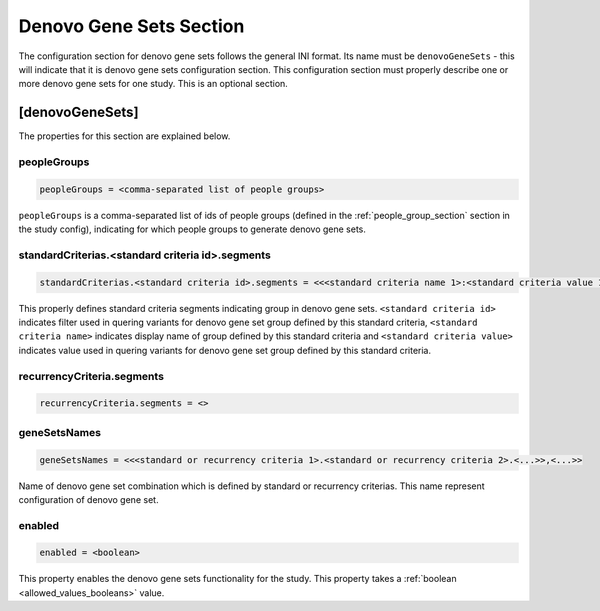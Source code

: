 .. _denovo_gene_sets_section:

Denovo Gene Sets Section
========================

The configuration section for denovo gene sets follows the general INI format.
Its name must be ``denovoGeneSets`` - this will indicate that it is denovo gene
sets configuration section. This configuration section must properly describe
one or more denovo gene sets for one study. This is an optional section.

[denovoGeneSets]
----------------

The properties for this section are explained below.

peopleGroups
____________

.. code-block:: ini

  peopleGroups = <comma-separated list of people groups>

``peopleGroups`` is a comma-separated list of ids of people groups (defined in
the :ref:`people_group_section` section in the study config), indicating for
which people groups to generate denovo gene sets.

standardCriterias.<standard criteria id>.segments
_________________________________________________

.. code-block:: ini

  standardCriterias.<standard criteria id>.segments = <<<standard criteria name 1>:<standard criteria value 1>>,<<standard criteria name 2>:<standard criteria value 2>>,<...>>

This properly defines standard criteria segments indicating group in denovo
gene sets. ``<standard criteria id>`` indicates filter used in quering variants
for denovo gene set group defined by this standard criteria,
``<standard criteria name>`` indicates display name of group defined by this
standard criteria and ``<standard criteria value>`` indicates value used in
quering variants for denovo gene set group defined by this standard criteria.

recurrencyCriteria.segments
___________________________

.. FIXME:
  Fill me

.. code-block:: ini

  recurrencyCriteria.segments = <>

geneSetsNames
_____________

.. code-block:: ini

  geneSetsNames = <<<standard or recurrency criteria 1>.<standard or recurrency criteria 2>.<...>>,<...>>

Name of denovo gene set combination which is defined by standard or recurrency
criterias. This name represent configuration of denovo gene set.

enabled
_______

.. code-block:: ini

  enabled = <boolean>

This property enables the denovo gene sets functionality for the study. This
property takes a :ref:`boolean <allowed_values_booleans>` value.

